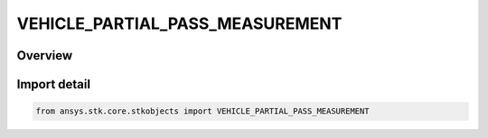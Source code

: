 VEHICLE_PARTIAL_PASS_MEASUREMENT
================================

.. py:class:: ansys.stk.core.stkobjects.VEHICLE_PARTIAL_PASS_MEASUREMENT

   IntEnum


.. py:currentmodule:: VEHICLE_PARTIAL_PASS_MEASUREMENT

Overview
--------

.. tab-set::

    .. tab-item:: Members
        
        .. list-table::
            :header-rows: 0
            :widths: auto

            * - :py:attr:`~ANGLE`
              - By Angle: angles are used to measure partial passes.

            * - :py:attr:`~MEAN_ARG_OF_LAT`
              - By Mean Argument of Latitude: passes are measured as the difference in the mean argument of latitude at the current time and that at the start of the pass break divided by 2 pi (argument of latitude = mean anomaly plus argument of perigee).

            * - :py:attr:`~TIME`
              - By Time: time is used to measure partial passes.


Import detail
-------------

.. code-block:: python

    from ansys.stk.core.stkobjects import VEHICLE_PARTIAL_PASS_MEASUREMENT


